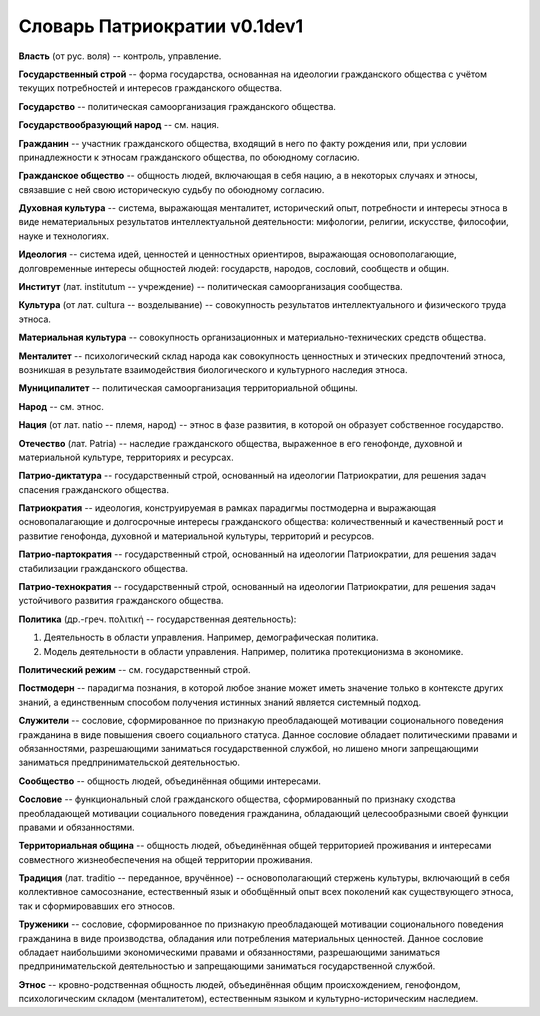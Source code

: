###########################
Словарь Патриократии v0.1dev1
###########################
**Власть** (от рус. воля) -- контроль, управление.

**Государственный строй** -- форма государства, основанная на идеологии гражданского общества с учётом текущих потребностей и интересов гражданского общества.

**Государство** -- политическая самоорганизация гражданского общества.

**Государствообразующий народ** -- см. нация.

**Гражданин** -- участник гражданского общества, входящий в него по факту рождения или, при условии принадлежности к этносам гражданского общества, по обоюдному согласию.

**Гражданское общество** -- общность людей, включающая в себя нацию, а в некоторых случаях и этносы, связавшие с ней свою историческую судьбу по обоюдному согласию.

**Духовная культура** -- система, выражающая менталитет, исторический опыт, потребности и интересы этноса в виде нематериальных результатов интеллектуальной деятельности: мифологии, религии, искусстве, философии, науке и технологиях.

**Идеология** -- система идей, ценностей и ценностных ориентиров, выражающая основополагающие, долговременные интересы общностей людей: государств, народов, сословий, сообществ и общин.

**Институт** (лат. institutum -- учреждение) -- политическая самоорганизация сообщества.

**Культура** (от лат. cultura -- возделывание) -- совокупность результатов интеллектуального и физического труда этноса.

**Материальная культура** -- совокупность организационных и материально-технических средств общества.

**Менталитет** -- психологический склад народа как совокупность ценностных и этических предпочтений этноса, возникшая в результате взаимодействия биологического и культурного наследия этноса.

**Муниципалитет** -- политическая самоорганизация территориальной общины.

**Народ** -- см. этнос.

**Нация** (от лат. natio -- племя, народ) -- этнос в фазе развития, в которой он образует собственное государство.

**Отечество** (лат. Patria) -- наследие гражданского общества, выраженное в его генофонде, духовной и материальной культуре, территориях и ресурсах.

**Патрио-диктатура** -- государственный строй, основанный на идеологии Патриократии, для решения задач спасения гражданского общества.

**Патриократия** -- идеология, конструируемая в рамках парадигмы постмодерна и выражающая основопалагающие и долгосрочные интересы гражданского общества: количественный и качественный рост и развитие генофонда, духовной и материальной культуры, территорий и ресурсов.

**Патрио-партократия** -- государственный строй, основанный на идеологии Патриократии, для решения задач стабилизации гражданского общества.

**Патрио-технократия** -- государственный строй, основанный на идеологии Патриократии, для решения задач устойчивого развития гражданского общества.

**Политика** (др.-греч. πολιτική -- государственная деятельность):

#. Деятельность в области управления. Например, демографическая политика.
#. Модель деятельности в области управления. Например, политика протекционизма в экономике.

**Политический режим** -- см. государственный строй.

**Постмодерн** -- парадигма познания, в которой любое знание может иметь значение только в контексте других знаний, а единственным способом получения истинных знаний является системный подход.

**Служители** -- сословие, сформированное по признакую преобладающей мотивации соционального поведения гражданина в виде повышения своего социального статуса. Данное сословие обладает политическими правами и обязанностями, разрешающими заниматься государственной службой, но лишено многи запрещающими заниматься предпринимательской деятельностью.

**Сообщество** -- общность людей, объединённая общими интересами.

**Сословие** -- функциональный слой гражданского общества, сформированный по признаку сходства преобладающей мотивации социального поведения гражданина, обладающий целесообразными своей функции правами и обязанностями.

**Территориальная община** -- общность людей, объединённая общей территорией проживания и интересами совместного жизнеобеспечения на общей территории проживания.

**Традиция** (лат. traditio -- переданное, вручённое) -- основополагающий стержень культуры, включающий в себя коллективное самосознание, естественный язык и обобщённый опыт всех поколений как существующего этноса, так и сформировавших его этносов.

**Труженики** -- сословие, сформированное по признакую преобладающей мотивации соционального поведения гражданина в виде производства, обладания или потребления материальных ценностей. Данное сословие обладает наибольшими экономическими правами и обязанностями, разрешающими заниматься предпринимательской деятельностью и запрещающими заниматься государственной службой.

**Этнос** -- кровно-родственная общность людей, объединённая общим происхождением, генофондом, психологическим складом (менталитетом), естественным языком и культурно-историческим наследием.
